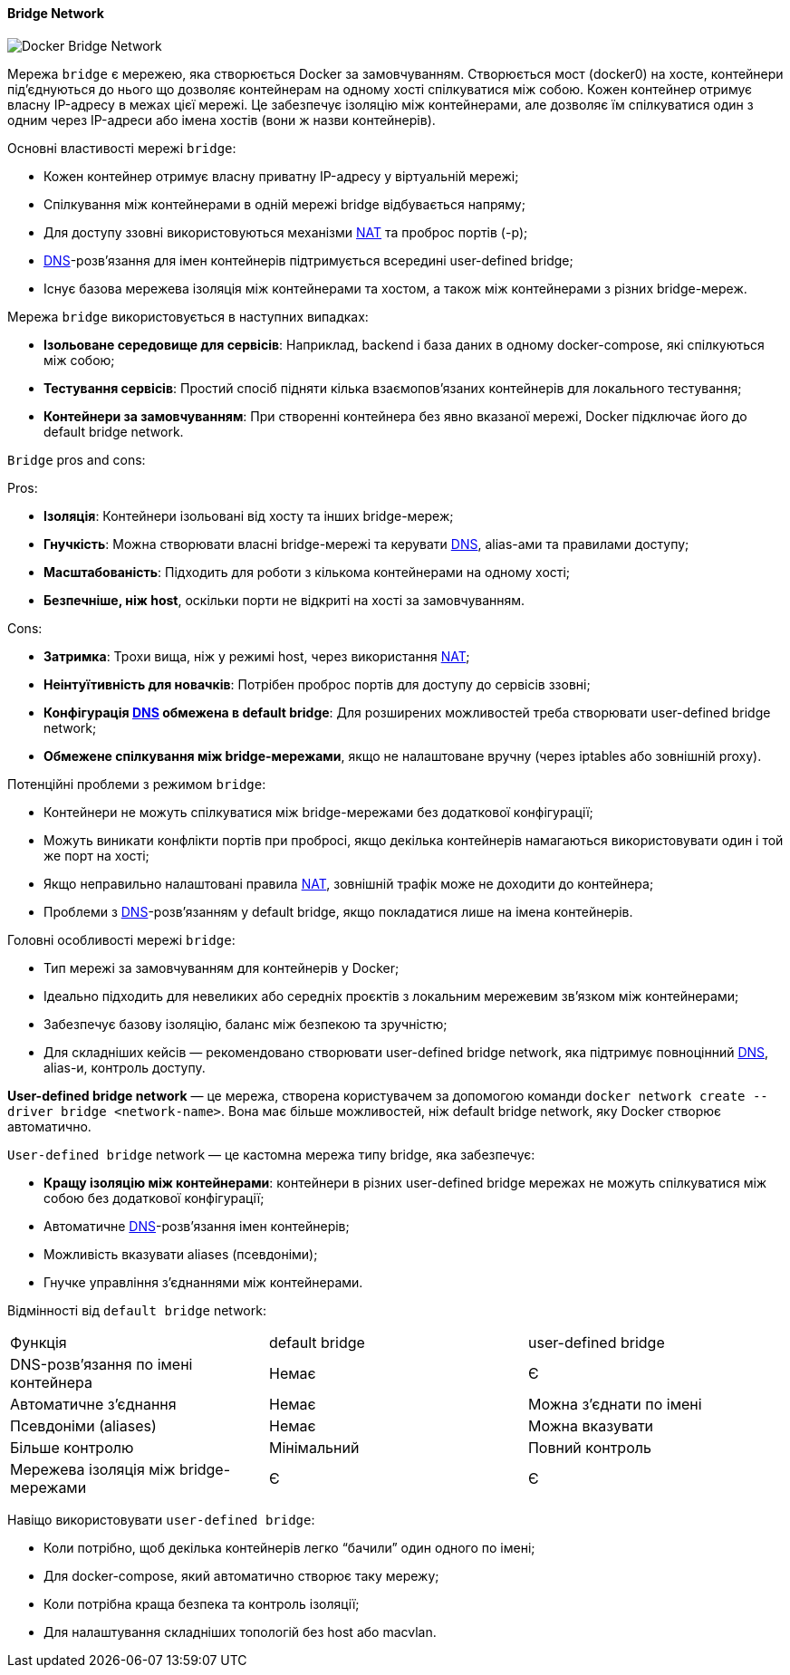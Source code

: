 ifndef::imagesdir[:imagesdir: ../../../imgs/]

[#docker-network-bridge]
==== Bridge Network

image::docker/docker-network-bridge.jpg[Docker Bridge Network, align="center"]

[[docker-network-bridge-definition]]Мережа `bridge` є мережею, яка створюється Docker за замовчуванням. Створюється мост (docker0) на хосте, контейнери під'єднуються до нього що дозволяє контейнерам на одному хості спілкуватися між собою. Кожен контейнер отримує власну IP-адресу в межах цієї мережі. Це забезпечує ізоляцію між контейнерами, але дозволяє їм спілкуватися один з одним через IP-адреси або імена хостів (вони ж назви контейнерів).

[[docker-network-bridge-main-properties]]
Основні властивості мережі `bridge`:

* Кожен контейнер отримує власну приватну IP-адресу у віртуальній мережі;
* Спілкування між контейнерами в одній мережі bridge відбувається напряму;
* Для доступу ззовні використовуються механізми <<network-address-translation,NAT>> та проброс портів (-p);
* <<domain-name-system,DNS>>-розв’язання для імен контейнерів підтримується всередині user-defined bridge;
* Існує базова мережева ізоляція між контейнерами та хостом, а також між контейнерами з різних bridge-мереж.

[[docker-network-bridge-usage]]
Мережа `bridge` використовується в наступних випадках:

* *Ізольоване середовище для сервісів*: Наприклад, backend і база даних в одному docker-compose, які спілкуються між собою;
* *Тестування сервісів*: Простий спосіб підняти кілька взаємопов’язаних контейнерів для локального тестування;
* *Контейнери за замовчуванням*: При створенні контейнера без явно вказаної мережі, Docker підключає його до default bridge network.

[[docker-network-bridge-pros-and-cons]]
`Bridge` pros and cons:

Pros:

* *Ізоляція*: Контейнери ізольовані від хосту та інших bridge-мереж;
* *Гнучкість*: Можна створювати власні bridge-мережі та керувати <<domain-name-system,DNS>>, alias-ами та правилами доступу;
* *Масштабованість*: Підходить для роботи з кількома контейнерами на одному хості;
* *Безпечніше, ніж host*, оскільки порти не відкриті на хості за замовчуванням.

Cons:

* *Затримка*: Трохи вища, ніж у режимі host, через використання <<network-address-translation,NAT>>;
* *Неінтуїтивність для новачків*: Потрібен проброс портів для доступу до сервісів ззовні;
* *Конфігурація <<domain-name-system,DNS>> обмежена в default bridge*: Для розширених можливостей треба створювати user-defined bridge network;
* *Обмежене спілкування між bridge-мережами*, якщо не налаштоване вручну (через iptables або зовнішній proxy).

[[docker-network-bridge-problem]]
Потенційні проблеми з режимом `bridge`:

* Контейнери не можуть спілкуватися між bridge-мережами без додаткової конфігурації;
* Можуть виникати конфлікти портів при пробросі, якщо декілька контейнерів намагаються використовувати один і той же порт на хості;
* Якщо неправильно налаштовані правила <<network-address-translation,NAT>>, зовнішній трафік може не доходити до контейнера;
* Проблеми з <<domain-name-system,DNS>>-розв’язанням у default bridge, якщо покладатися лише на імена контейнерів.

[[docker-network-bridge-main-features]]
Головні особливості мережі `bridge`:

* Тип мережі за замовчуванням для контейнерів у Docker;
* Ідеально підходить для невеликих або середніх проєктів з локальним мережевим зв’язком між контейнерами;
* Забезпечує базову ізоляцію, баланс між безпекою та зручністю;
* Для складніших кейсів — рекомендовано створювати user-defined bridge network, яка підтримує повноцінний <<domain-name-system,DNS>>, alias-и, контроль доступу.

[[docker-network-bridge-user-defined-bridge-network]]
*User-defined bridge network* — це мережа, створена користувачем за допомогою команди `docker network create --driver bridge <network-name>`. Вона має більше можливостей, ніж default bridge network, яку Docker створює автоматично.

[[docker-network-bridge-user-defined-bridge-network-definition]]
`User-defined bridge` network — це кастомна мережа типу bridge, яка забезпечує:

* *Кращу ізоляцію між контейнерами*: контейнери в різних user-defined bridge мережах не можуть спілкуватися між собою без додаткової конфігурації;
* Автоматичне <<domain-name-system,DNS>>-розв’язання імен контейнерів;
* Можливість вказувати aliases (псевдоніми);
* Гнучке управління з’єднаннями між контейнерами.

[[docker-network-bridge-user-defined-bridge-vs-default]]
Відмінності від `default bridge` network:

|====
|Функція|default bridge|user-defined bridge
|DNS-розв’язання по імені контейнера|Немає|Є
|Автоматичне з’єднання|Немає|Можна з’єднати по імені
|Псевдоніми (aliases)|Немає|Можна вказувати
|Більше контролю|Мінімальний|Повний контроль
|Мережева ізоляція між bridge-мережами|Є|Є
|====

[[docker-network-bridge-user-defined-bridge-usage]]
Навіщо використовувати `user-defined bridge`:

* Коли потрібно, щоб декілька контейнерів легко “бачили” один одного по імені;
* Для docker-compose, який автоматично створює таку мережу;
* Коли потрібна краща безпека та контроль ізоляції;
* Для налаштування складніших топологій без host або macvlan.
